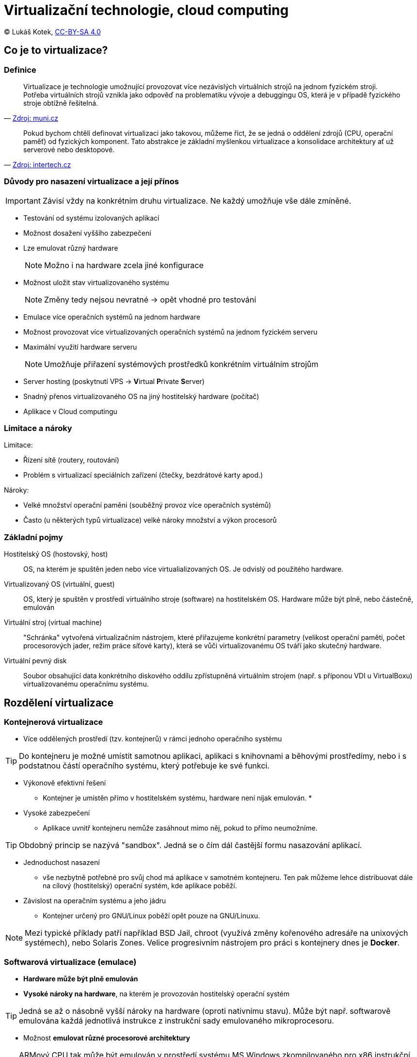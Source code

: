 = Virtualizační technologie, cloud computing
:source-highlighter: coderay
:listing-caption: Listing
:pdf-page-size: A4
:icons: font

(C) Lukáš Kotek, link:https://creativecommons.org/licenses/by-sa/4.0/[CC-BY-SA 4.0]

<<<

== Co je to virtualizace?
=== Definice

[quote, 'http://www.fi.muni.cz/~kas/pv090/referaty/2014-podzim/virt.html[Zdroj: muni.cz]']
____
Virtualizace je technologie umožnující provozovat více nezávislých virtuálních strojů na jednom fyzickém stroji. Potřeba virtuálních strojů vznikla jako odpověď na problematiku vývoje a debuggingu OS, která je v případě fyzického stroje obtížně řešitelná.
____

[quote, 'http://www.intertech.cz/virtualizace/[Zdroj: intertech.cz]']
____
Pokud bychom chtěli definovat virtualizaci jako takovou, můžeme říct, že se jedná o oddělení zdrojů (CPU, operační paměť) od fyzických komponent. Tato abstrakce je základní myšlenkou virtualizace a konsolidace architektury ať už serverové nebo desktopové.
____


=== Důvody pro nasazení virtualizace a její přínos

IMPORTANT: Závisí vždy na konkrétním druhu virtualizace. Ne každý umožňuje vše dále zmíněné.

* Testování od systému izolovaných aplikací
* Možnost dosažení vyššího zabezpečení 
* Lze emulovat různý hardware
+
NOTE: Možno i na hardware zcela jiné konfigurace
+

* Možnost uložit stav virtualizovaného systému
+
NOTE: Změny tedy nejsou nevratné -> opět vhodné pro testování
+

* Emulace více operačních systémů na jednom hardware
* Možnost provozovat více virtualizovaných operačních systémů na jednom fyzickém serveru
* Maximální využití hardware serveru
+
NOTE: Umožňuje přiřazení systémových prostředků konkrétním virtuálním strojům
+

* Server hosting (poskytnutí VPS -> **V**irtual **P**rivate **S**erver)
* Snadný přenos virtualizovaného OS na jiný hostitelský hardware (počítač) 
* Aplikace v Cloud computingu

=== Limitace a nároky

.Limitace:
* Řízení sítě (routery, routování)
* Problém s virtualizací speciálních zařízení (čtečky, bezdrátové karty apod.)

.Nároky:
* Velké množství operační paměni (souběžný provoz více operačních systémů)
* Často (u některých typů virtualizace) velké nároky množství a výkon procesorů

=== Základní pojmy

Hostitelský OS (hostovský, host):: OS, na kterém je spuštěn jeden nebo více virtualializovaných OS. Je odvislý od použitého hardware.

Virtualizovaný OS (virtuální, guest):: OS, který je spuštěn v prostředí virtuálního stroje (software) na hostitelském OS. Hardware může být plně, nebo částečně, emulován

Virtuální stroj (virtual machine):: "Schránka" vytvořená virtualizačním nástrojem, které přiřazujeme konkrétní parametry (velikost operační paměti, počet procesorových jader, režim práce síťové karty), která se vůči virtualizovanému OS tváří jako skutečný hardware.

Virtuální pevný disk:: Soubor obsahující data konkrétního diskového oddílu zpřístupněná virtuálním strojem (např. s příponou VDI u VirtualBoxu) virtualizovanému operačnímu systému.

== Rozdělení virtualizace
=== Kontejnerová virtualizace

* Více oddělených prostředí (tzv. kontejnerů) v rámci jednoho operačního systému

TIP: Do kontejneru je možné umístit samotnou aplikaci, aplikaci s knihovnami a běhovými prostředímy, nebo i s podstatnou částí operačního systému, který potřebuje ke své funkci. 

* Výkonově efektivní řešení
** Kontejner je umístěn přímo v hostitelském systému, hardware není nijak emulován.
*
* Vysoké zabezpečení
** Aplikace uvnitř kontejneru nemůže zasáhnout mimo něj, pokud to přímo neumožníme.

TIP: Obdobný princip se nazývá "sandbox". Jedná se o čím dál častější formu nasazování aplikací.

* Jednoduchost nasazení
** vše nezbytně potřebné pro svůj chod má aplikace v samotném kontejneru. Ten pak můžeme lehce distribuovat dále na cílový (hostitelský) operační systém, kde aplikace poběží.
 
* Závislost na operačním systému a jeho jádru
** Kontejner určený pro GNU/Linux poběží opět pouze na GNU/Linuxu.

NOTE: Mezi typické příklady patří například BSD Jail, chroot (využívá změny kořenového adresáře na unixových systémech), nebo Solaris Zones. Velice progresivním nástrojem pro práci s kontejnery dnes je *Docker*.

=== Softwarová virtualizace (emulace)

* *Hardware může být plně emulován*
* *Vysoké nároky na hardware*, na kterém je provozován hostitelský operační systém

TIP: Jedná se až o násobně vyšší nároky na hardware (oproti nativnímu stavu). Může být např. softwarově emulována každá jednotlivá instrukce z instrukční sady emulovaného mikroprocesoru.

* Možnost *emulovat různé procesorové architektury* 

TIP: ARMový CPU tak může být emulován v prostředí systému MS Windows zkompilovaného pro x86 instrukční sadu. 

NOTE: Příklady:  Android mobile device emulator (v rámci ADT), DOSBox, QUEMU, Xbox emulator

=== Paravirtualizace (částečná virtualizace)

* Nepřímý (zprostředkovaný) přístup k hardware
* Nelze používat hardwarovou akceleraci
* Závislost na konkrétní procesorové architektuře

NOTE: Virtualizovaný GNU/Linux zkompilovaný pro x86 poběží na MS Windows zkompilovaných pro x86. Pokud by GNU/Linux byl zkompilovaný pro ARM, není možné využít paravirtualizace.

* Nižší hardwarová náročnost než u emulace

NOTE: Příklady: VirtualBox, Virtual PC, VMWare

=== Plná virtualizace (s podporou hardware)

* Nutná podpora na straně procesoru
** AMD -- technologie AMD-V
** Intel -- VT-x

* Nutné speciální jádro (resp. jeho doplněk, jaderný modul)
* Přímý přístup k HW prostředkům
* Vysoký výkon srovnatelný s během v nativním prostředí

NOTE: Příklady: KVM, Xen, Virtualbox, VMWare

WARNING: Další možné druhy virtualizace? Kam zařadit např. technologii OpenVZ?

== Stručně o cloud computingu

* *Infrastructure as a service* (**I**aa**S**)
** Práce s virtuálními stroji a úložišti
+
NOTE: Amazon EC2, Google Compute Engine
+

* *Platform as a service* (**P**aa**S**)
** Práce s připravenými frameworky, webservery
+
NOTE: Google App Engine, Windows Azure Cloud services
+

* *Software as a service* (**S**aa**S**)
** Práce s konkrétním poskytovaným software
+
NOTE: Salesforce, Google Apps, MS Office 365
+

WARNING: Jiná možná pojetí?

== Klíčové pojmy

vistualizace, virtuální stroj, virtualizovaný operační systém, guest, hostitelský operační systém, host, cloud, kontejnerová virtualizace, kontejner, emulace, paravirtualizace, plná virtualizace, pass, saas, iaas,

== Použité zdroje

TODO

== Kam dál?

TODO

---

- Přehled kapitol: [link:../README.html[html]] [link:../README.pdf[pdf]] [link:../README.md[asciidoc]]

